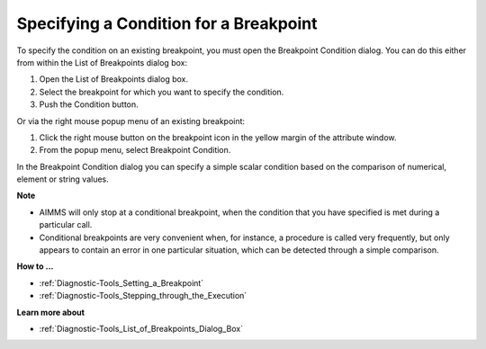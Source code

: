 

.. _Diagnostic-Tools_Specifying_a_Condition_for_a_B:


Specifying a Condition for a Breakpoint
=======================================

To specify the condition on an existing breakpoint, you must open the Breakpoint Condition dialog. You can do this either from within the List of Breakpoints dialog box:

1.	Open the List of Breakpoints dialog box.

2.	Select the breakpoint for which you want to specify the condition.

3.	Push the Condition button.

Or via the right mouse popup menu of an existing breakpoint:

1.	Click the right mouse button on the breakpoint icon in the yellow margin of the attribute window.

2.	From the popup menu, select Breakpoint Condition. 



In the Breakpoint Condition dialog you can specify a simple scalar condition based on the comparison of numerical, element or string values.



**Note** 

*	AIMMS will only stop at a conditional breakpoint, when the condition that you have specified is met during a particular call. 
*	Conditional breakpoints are very convenient when, for instance, a procedure is called very frequently, but only appears to contain an error in one particular situation, which can be detected through a simple comparison.




**How to ...** 

*	:ref:`Diagnostic-Tools_Setting_a_Breakpoint`  
*	:ref:`Diagnostic-Tools_Stepping_through_the_Execution` 







**Learn more about** 

*	:ref:`Diagnostic-Tools_List_of_Breakpoints_Dialog_Box`  






